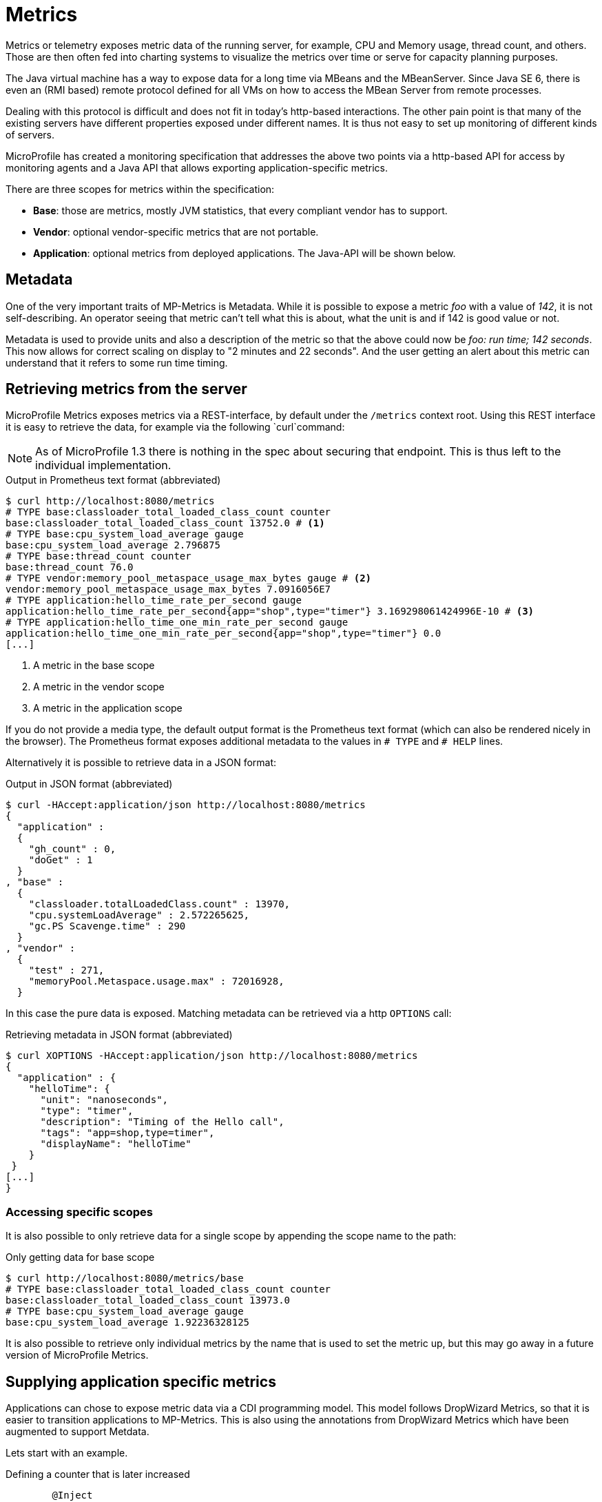 = Metrics

Metrics or telemetry exposes metric data of the running server, for example, CPU and Memory usage, thread count, and others. 
Those are then often fed into charting systems to visualize the metrics over time or serve for capacity planning purposes.

The Java virtual machine has a way to expose data for a long time via MBeans and the MBeanServer. 
Since Java SE 6, there is even an (RMI based) remote protocol defined for all VMs on how to access the MBean Server from remote processes.

Dealing with this protocol is difficult and does not fit in today’s http-based interactions. 
The other pain point is that many of the existing servers have different properties exposed under different names. 
It is thus not easy to set up monitoring of different kinds of servers.

MicroProfile has created a monitoring specification that addresses the above two points via a http-based API for access by monitoring agents and a Java API that allows exporting application-specific metrics.

There are three scopes for metrics within the specification:

* *Base*: those are metrics, mostly JVM statistics, that every compliant vendor has to support.
* *Vendor*: optional vendor-specific metrics that are not portable.
* *Application*: optional metrics from deployed applications. The Java-API will be shown below.

== Metadata

One of the very important traits of MP-Metrics is Metadata.
While it is possible to expose a metric _foo_ with a value of _142_, it is not self-describing.
An operator seeing that metric can't tell what this is about, what the unit is and if 142 is good value or not.

Metadata is used to provide units and also a description of the metric so that the above could now be _foo: run time; 142 seconds_. This now allows for correct scaling on display to "2 minutes and 22 seconds". And the user getting an alert about this metric can understand that it refers to some run time timing.

== Retrieving metrics from the server

MicroProfile Metrics exposes metrics via a REST-interface, by default under the `/metrics` context root. Using this REST interface it is easy to retrieve the data, for example via the following `curl`command:

NOTE: As of MicroProfile 1.3 there is nothing in the spec about securing that endpoint. 
This is thus left to the individual implementation.

.Output in Prometheus text format (abbreviated)
[source,bash]
----
$ curl http://localhost:8080/metrics
# TYPE base:classloader_total_loaded_class_count counter
base:classloader_total_loaded_class_count 13752.0 # <1>
# TYPE base:cpu_system_load_average gauge
base:cpu_system_load_average 2.796875
# TYPE base:thread_count counter
base:thread_count 76.0
# TYPE vendor:memory_pool_metaspace_usage_max_bytes gauge # <2>
vendor:memory_pool_metaspace_usage_max_bytes 7.0916056E7
# TYPE application:hello_time_rate_per_second gauge
application:hello_time_rate_per_second{app="shop",type="timer"} 3.169298061424996E-10 # <3>
# TYPE application:hello_time_one_min_rate_per_second gauge
application:hello_time_one_min_rate_per_second{app="shop",type="timer"} 0.0
[...]
----
<1> A metric in the base scope
<2> A metric in the vendor scope
<3> A metric in the application scope

If you do not provide a media type, the default output format is the Prometheus text format (which can also be rendered nicely in the browser). 
The Prometheus format exposes additional metadata to the values in `# TYPE` and `# HELP` lines.

Alternatively it is possible to retrieve data in a JSON format:

.Output in JSON format (abbreviated)
[source, shell]
----
$ curl -HAccept:application/json http://localhost:8080/metrics
{
  "application" :
  {
    "gh_count" : 0,
    "doGet" : 1
  }
, "base" :
  {
    "classloader.totalLoadedClass.count" : 13970,
    "cpu.systemLoadAverage" : 2.572265625,
    "gc.PS Scavenge.time" : 290
  }
, "vendor" :
  {
    "test" : 271,
    "memoryPool.Metaspace.usage.max" : 72016928,
  }
----

In this case the pure data is exposed. Matching metadata can be retrieved via a http `OPTIONS` call:

.Retrieving metadata in JSON format (abbreviated)
[source, shell]
----
$ curl XOPTIONS -HAccept:application/json http://localhost:8080/metrics
{
  "application" : {
    "helloTime": {
      "unit": "nanoseconds",
      "type": "timer",
      "description": "Timing of the Hello call",
      "tags": "app=shop,type=timer",
      "displayName": "helloTime"
    }
 }
[...]
}    
----

=== Accessing specific scopes

It is also possible to only retrieve data for a single scope by appending the scope name to the path:

.Only getting data for base scope
[source,shell]
----
$ curl http://localhost:8080/metrics/base
# TYPE base:classloader_total_loaded_class_count counter
base:classloader_total_loaded_class_count 13973.0
# TYPE base:cpu_system_load_average gauge
base:cpu_system_load_average 1.92236328125
----

It is also possible to retrieve only individual metrics by the name that is used to set the metric up, but this may go away in a future version of MicroProfile Metrics.

== Supplying application specific metrics

Applications can chose to expose metric data via a CDI programming model. 
This model follows DropWizard Metrics, so that it is easier to transition applications to MP-Metrics.
This is also using the annotations from DropWizard Metrics which have been augmented to support Metdata.

Lets start with an example.

.Defining a counter that is later increased
[source,java]
----
	@Inject
	@Metric(absolute = true, description = "# calls to /health")
	Counter hCount; // <1>
	
	
	@GET
	@Path("/health")
	public Response getHealth() throws Exception {
	    hCount.inc(); // <2>
	    [...]
	}
----
<1> This is the counter
<2> It is increased by application code

In the example we registering a counter by getting that injected into the variable `hCount`. 
The `@Metric` annotation provides additional information like the description and also tells that the name is the variable name without additional package (`absolute=true`).

In the next example we let the implementation do the counting for us.

.Defining a counter that is increased by the runtime
[source,java]
----
@Counted(name="hCount", 
         absoulte=true, 
         description="# calls to /health", 
         monotonic=true) // <1>
@GET
@Path("/health")
public Response getHealth() throws Exception {
  [...]
}
----
<1> This says to keep increasing the counter. Otherwise it will be decreased when leaving the method.
